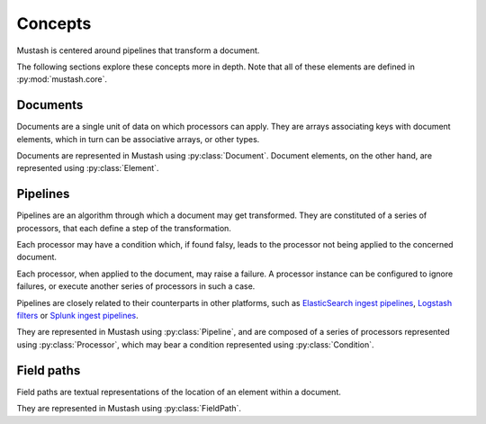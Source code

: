 Concepts
========

.. py:currentmodule:: mustash.core

Mustash is centered around pipelines that transform a document.

The following sections explore these concepts more in depth.
Note that all of these elements are defined in :py:mod:`mustash.core`.

.. _concept-documents:

Documents
---------

Documents are a single unit of data on which processors can apply.
They are arrays associating keys with document elements, which in turn
can be associative arrays, or other types.

Documents are represented in Mustash using :py:class:`Document`.
Document elements, on the other hand, are represented using
:py:class:`Element`.

.. _concept-pipelines:

Pipelines
---------

Pipelines are an algorithm through which a document may get transformed.
They are constituted of a series of processors, that each define a step of
the transformation.

Each processor may have a condition which, if found falsy, leads to the
processor not being applied to the concerned document.

Each processor, when applied to the document, may raise a failure.
A processor instance can be configured to ignore failures, or execute another
series of processors in such a case.

Pipelines are closely related to their counterparts in other platforms, such
as `ElasticSearch ingest pipelines`_, `Logstash filters`_ or
`Splunk ingest pipelines`_.

They are represented in Mustash using :py:class:`Pipeline`, and are composed
of a series of processors represented using :py:class:`Processor`, which
may bear a condition represented using :py:class:`Condition`.

.. _concept-field-paths:

Field paths
-----------

Field paths are textual representations of the location of an element within
a document.

They are represented in Mustash using :py:class:`FieldPath`.

.. _ElasticSearch ingest pipelines:
    https://www.elastic.co/guide/en/elasticsearch/reference/current/ingest.html
.. _Logstash filters:
    https://www.elastic.co/guide/en/logstash/current/filter-plugins.html
.. _Splunk ingest pipelines:
    https://docs.splunk.com/Documentation/SplunkCloud/9.2.2403/
    IngestProcessor/CreatePipeline
